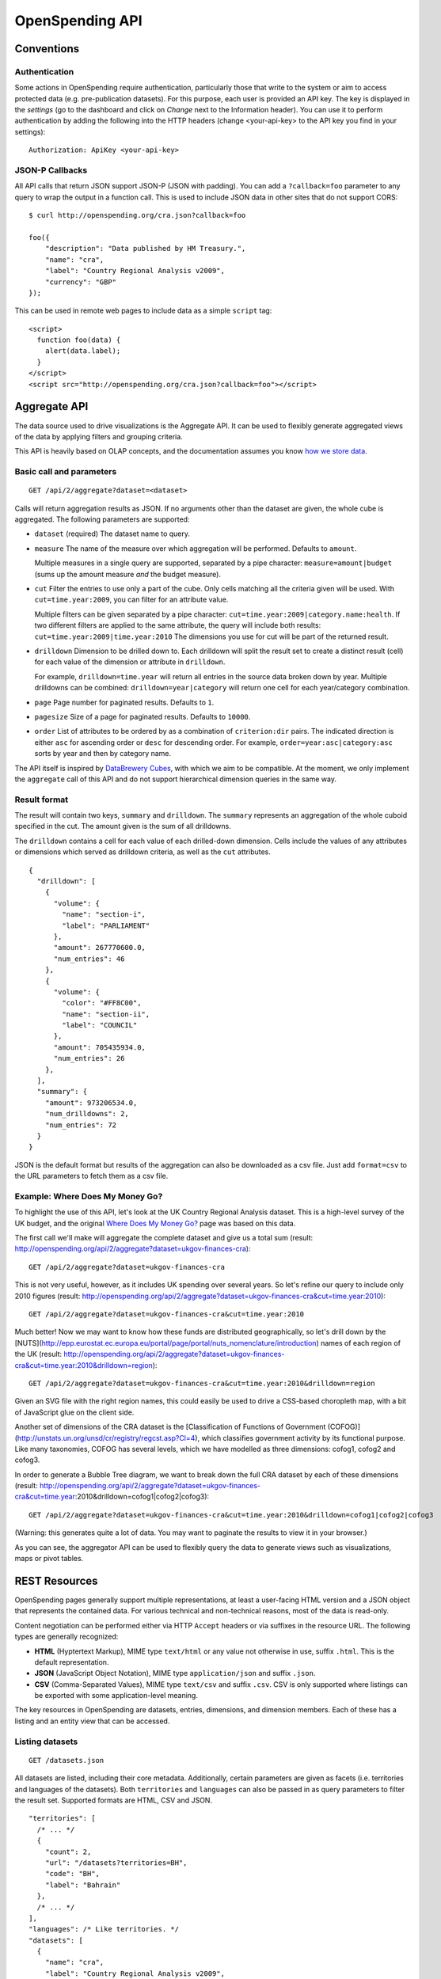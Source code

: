 ================
OpenSpending API
================

Conventions
===========

Authentication
--------------

Some actions in OpenSpending require authentication, particularly those that write to the system or aim to access protected data (e.g. pre-publication datasets). For this purpose, each user is provided an API key. The key is displayed in the *settings* (go to the dashboard and click on *Change* next to the Information header). You can use it to perform authentication by adding the following into the HTTP headers (change <your-api-key> to the API key you find in your settings)::

    Authorization: ApiKey <your-api-key>

JSON-P Callbacks
----------------

All API calls that return JSON support JSON-P (JSON with padding). You can 
add a ``?callback=foo`` parameter to any query to wrap the output in a 
function call. This is used to include JSON data in other sites that do not
support CORS::

    $ curl http://openspending.org/cra.json?callback=foo

    foo({
        "description": "Data published by HM Treasury.", 
        "name": "cra", 
        "label": "Country Regional Analysis v2009", 
        "currency": "GBP"
    });

This can be used in remote web pages to include data as a simple ``script``
tag::

    <script>
      function foo(data) { 
        alert(data.label); 
      }
    </script>
    <script src="http://openspending.org/cra.json?callback=foo"></script>

Aggregate API
=============

The data source used to drive visualizations is the Aggregate API. It 
can be used to flexibly generate aggregated views of the data by 
applying filters and grouping criteria.

This API is heavily based on OLAP concepts, and the documentation assumes 
you know `how we store data`_.

.. _how we store data: http://community.openspending.org/help/guide/en/


Basic call and parameters
-------------------------

::

    GET /api/2/aggregate?dataset=<dataset>

Calls will return aggregation results as JSON. If no arguments other than the 
dataset are given, the whole cube is aggregated. The following parameters are supported:

* ``dataset`` (required)
  The dataset name to query.

* ``measure``
  The name of the measure over which aggregation will be performed. Defaults to 
  ``amount``. 

  Multiple measures in a single query are supported, separated by a pipe character:
  ``measure=amount|budget`` (sums up the amount measure *and* the budget measure).

* ``cut``
  Filter the entries to use only a part of the cube. Only cells matching all the 
  criteria given will be used. With ``cut=time.year:2009``, you can filter for an
  attribute value. 
  
  Multiple filters can be given separated by a pipe character:
  ``cut=time.year:2009|category.name:health``. If two different filters are applied
  to the same attribute, the query will include both results: 
  ``cut=time.year:2009|time.year:2010`` The dimensions you use for cut will be part 
  of the returned result.

* ``drilldown``
  Dimension to be drilled down to. Each drilldown will split the result set to create
  a distinct result (cell) for each value of the dimension or attribute in 
  ``drilldown``. 
  
  For example, ``drilldown=time.year`` will return all entries in the source data 
  broken down by year. Multiple drilldowns can be combined: ``drilldown=year|category`` 
  will return one cell for each year/category combination.

* ``page``
  Page number for paginated results. Defaults to ``1``. 

* ``pagesize``
  Size of a page for paginated results. Defaults to ``10000``.

* ``order``
  List of attributes to be ordered by as a combination of ``criterion:dir`` 
  pairs. The indicated direction is either ``asc`` for ascending order 
  or ``desc`` for descending order. For example, ``order=year:asc|category:asc`` 
  sorts by year and then by category name.

The API itself is inspired by `DataBrewery Cubes`_,
with which we aim to be compatible. At the moment, we only implement the ``aggregate`` call of 
this API and do not support hierarchical dimension queries in the same way.

.. _DataBrewery Cubes: http://packages.python.org/cubes/server.html#api

Result format
-------------

The result will contain two keys, ``summary`` and ``drilldown``. The ``summary``
represents an aggregation of the whole cuboid specified in the cut. The 
amount given is the sum of all drilldowns.

The ``drilldown`` contains a cell for each value of each drilled-down 
dimension. Cells include the values of any attributes or dimensions
which served as drilldown criteria, as well as the ``cut`` attributes.

::

    {
      "drilldown": [
        {
          "volume": {
            "name": "section-i",
            "label": "PARLIAMENT"
          },
          "amount": 267770600.0,
          "num_entries": 46
        },
        {
          "volume": {
            "color": "#FF8C00",
            "name": "section-ii",
            "label": "COUNCIL"
          },
          "amount": 705435934.0,
          "num_entries": 26
        },
      ],
      "summary": {
        "amount": 973206534.0,
        "num_drilldowns": 2,
        "num_entries": 72
      }
    }

JSON is the default format but results of the aggregation can also be downloaded as a csv file. Just add ``format=csv`` to the URL parameters to fetch them as a csv file.

Example: Where Does My Money Go?
--------------------------------

To highlight the use of this API, let's look at the UK Country
Regional Analysis dataset. This is a high-level survey of the 
UK budget, and the original `Where Does My Money Go?`_ page was based on this data. 

.. _Where Does My Money Go?: http://wheredoesmymoneygo.org

The first call we'll make will aggregate the complete dataset 
and give us a total sum (result: http://openspending.org/api/2/aggregate?dataset=ukgov-finances-cra)::

    GET /api/2/aggregate?dataset=ukgov-finances-cra

This is not very useful, however, as it includes UK spending 
over several years. So let's refine our query to include only
2010 figures (result: http://openspending.org/api/2/aggregate?dataset=ukgov-finances-cra&cut=time.year:2010)::

    GET /api/2/aggregate?dataset=ukgov-finances-cra&cut=time.year:2010

Much better! Now we may want to know how these funds are distributed
geographically, so let's drill down by the [NUTS](http://epp.eurostat.ec.europa.eu/portal/page/portal/nuts_nomenclature/introduction)
names of each region of the UK (result: http://openspending.org/api/2/aggregate?dataset=ukgov-finances-cra&cut=time.year:2010&drilldown=region)::

    GET /api/2/aggregate?dataset=ukgov-finances-cra&cut=time.year:2010&drilldown=region

Given an SVG file with the right region names, this could easily be
used to drive a CSS-based choropleth map, with a bit of JavaScript 
glue on the client side.

Another set of dimensions of the CRA dataset is the [Classification of 
Functions of Government (COFOG)](http://unstats.un.org/unsd/cr/registry/regcst.asp?Cl=4), 
which classifies government activity by its functional purpose. Like
many taxonomies, COFOG has several levels, which we have modelled as 
three dimensions: cofog1, cofog2 and cofog3.

In order to generate a Bubble Tree
diagram, we want to break down the full CRA dataset by each of these 
dimensions (result: http://openspending.org/api/2/aggregate?dataset=ukgov-finances-cra&cut=time.year:2010&drilldown=cofog1|cofog2|cofog3)::

    GET /api/2/aggregate?dataset=ukgov-finances-cra&cut=time.year:2010&drilldown=cofog1|cofog2|cofog3

(Warning: this generates quite a lot of data. You may want to paginate 
the results to view it in your browser.)

As you can see, the aggregator API can be used to flexibly query the 
data to generate views such as visualizations, maps or pivot tables.

REST Resources
==============

OpenSpending pages generally support multiple representations, at least 
a user-facing HTML version and a JSON object that represents the contained
data. For various technical and non-technical reasons, most of the data is 
read-only.

Content negotiation can be performed either via HTTP ``Accept`` headers or 
via suffixes in the resource URL. The following types are generally 
recognized:

* **HTML** (Hyptertext Markup), MIME type ``text/html`` or any value not 
  otherwise in use, suffix ``.html``. This is the default representation.
* **JSON** (JavaScript Object Notation), MIME type ``application/json`` and
  suffix ``.json``.
* **CSV** (Comma-Separated Values), MIME type ``text/csv`` and suffix 
  ``.csv``. CSV is only supported where listings can be exported with some
  application-level meaning.

The key resources in OpenSpending are datasets, entries, dimensions, and 
dimension members. Each of these has a listing and an entity view that can
be accessed.

Listing datasets
----------------

::

    GET /datasets.json

All datasets are listed, including their core metadata. Additionally, certain 
parameters are given as facets (i.e. territories and languages of the
datasets). Both ``territories`` and ``languages`` can also be passed in as 
query parameters to filter the result set. Supported formats are HTML, CSV and JSON.

::

    "territories": [
      /* ... */
      {
        "count": 2,
        "url": "/datasets?territories=BH",
        "code": "BH",
        "label": "Bahrain"
      },
      /* ... */
    ],
    "languages": /* Like territories. */
    "datasets": [
      {
        "name": "cra",
        "label": "Country Regional Analysis v2009",
        "description": "The Country Regional Analysis published by HM Treasury.",
        "currency": "GBP"
      },
      /* ... */
    ]

Getting dataset metadata
------------------------

::

    GET /{dataset}.json

Core dataset metadata is returned. This call does not have any 
parameters. Supported formats are HTML and JSON.

::

    {
      "name": "cra",
      "label": "Country Regional Analysis v2009",
      "description": "The Country Regional Analysis published by HM Treasury.",
      "currency": "GBP"
    }

Another call is available to get the full model description of 
the dataset in question, which includes the core metadata and also
a full description of all dimensions, measures, and views. The
format for this is always JSON::

    GET /{dataset}/model.json

Listing dataset dimensions
--------------------------

::

    GET /{dataset}/dimensions.json

A listing of dimensions, including type, description, and attribute
definitions is returned. This call does not have any parameters. 
Supported formats are HTML and JSON.

::

    [
      {
        "name": "from", 
        "html_url": "http://openspending.org/ukgov-finances-cra/from", 
        "label": "Paid from", 
        "key": "from", 
        "attributes": {
          "gov_department": {
            "column": null, 
            "facet": false, 
            "constant": "true", 
            "datatype": "constant", 
            "end_column": null
          }, 
          "name": {
            "column": "dept_code", 
            "facet": false, 
            "constant": null, 
            "datatype": "string", 
            "end_column": null
          }, 
          "label": {
            "column": "dept_name", 
            "facet": false, 
            "constant": null, 
            "datatype": "string", 
            "end_column": null
          }
        }, 
        "type": "compound", 
        "description": "The entity that the money was paid from"
      },
      /* ... */
    ]

Listing dimension members
-------------------------

::

    GET /{dataset}/{dimension}.json

The returned JSON representation contains the dimension metadata, 
including type, label, description and attribute definitions. 

::

    {
      "name": "from", 
      "html_url": "http://openspending.org/ukgov-finances-cra/from", 
      "label": "Paid from", 
      "key": "from", 
      "attributes": {
        "gov_department": {
          "column": null, 
          "facet": false, 
          "constant": "true", 
          "datatype": "constant", 
          "end_column": null
        }, 
        "name": {
          "column": "dept_code", 
          "facet": false, 
          "constant": null, 
          "datatype": "string", 
          "end_column": null
        }, 
        "label": {
          "column": "dept_name", 
          "facet": false, 
          "constant": null, 
          "datatype": "string", 
          "end_column": null
        }
      }, 
      "type": "compound", 
      "description": "The entity that the money was paid from"
    }

This call's return includes dimension metadata, but it may be too expensive
to call for just this aspect.

Getting dimension members
-------------------------

::

    GET /{dataset}/{dimension}/{name}.json

This will return the data stored on a given member ``name`` of the 
``dimension``, including its ``name``, ``label``, and any other
defined attributes. 

::

    {
      "id": 2, 
      "name": "10",
      "label": "Social protection", 
      "description": "Government outlays on social protection ...",
      "level": "1"
    }

Listing entries in a dataset
----------------------------

Listing all the entries in a dataset (and offering export functionality)
is handled by the full-text search. See [the search API](../search).

Getting an entry
----------------

::

    GET /{dataset}/entries/{id}.json

This will return a full representation of this entry, including all 
measures and all attributes of all dimensions. The entry ``id`` is a 
semi-natural key derived from dataset metadata which should be stable 
across several loads.

A CSV representation is available but will only have one row.

Full-text Search API
====================

OpenSpending supports full-text search as a research tool for 
everyone who wants to investigate the spending information kept
in our database.

It is important to note, however, that search is always performed
on individual entries. More abstract concepts (e.g. "all 
health spending in a country over a given year") would mostly be the
result of adding up many individual entries. If your use case
requires that you access such concepts, you may want to look at
the [aggregation API](../aggregation) instead.

Basic call and parameters
-------------------------

::

    GET /api/2/search?q=<query>

Calls will return a set of fully JSON serialized entries, query
statistics, and, depending on the other parameters, other data such as 
facets.

The following parameters are recognized:

* ``q``
  Query string. Will usually search a composite text field but can 
  be limited to a specific field (i.e. a dimension, attribute, or measure)
  with ``field:value``. Boolean operators such as OR, AND, and ±term can also be used.

* ``dataset``
  Specifies a dataset name to search in. While searching across multiple
  datasets is supported, this parameter can be used to limit the scope and
  increase performance. It can be used multiple times or multiple
  dataset names can be separated with pipe symbols.

* ``category`` 
  The dataset category can be used to filter datasets by their type,
  e.g. limiting the output to only transactional expenditure (and
  excluding any budget items). Valid values include ``budget``, 
  ``spending``, and ``other``.

* ``stats``
  Includes solr statistics on measures, namely the average, mean, and
  standard deviations. This is generated through the indexed data and 
   can differ marginally from the 
  results of the aggregator due to floating point inaccuracies.
  Note that aggregations
  across datasets with different currencies (or even the same currency
  across different years) are possible but must be avoided.

* ``filter``
  Apply a simple filter of the format ``field:value``. Multiple filters
  can be joined through pipes, e.g. ``fieldA:value|fieldB:value``.

* ``page``
  Page number for paginated results. Defaults to ``1``. 

* ``pagesize``
  Size of a page for paginated results. Defaults to ``10000``.

* ``facet_field``
  A field to facet the search by, i.e. give all the distinct values of
  the field in the result set with the count of how often each occurred.

* ``facet_page``, ``facet_pagesize`` 
  Works analogously to the ``page`` and ``pagesize`` parameters but applies
  to facets instead.

* ``expand_facet_dimensions``
  When a compound dimension name is used for a facet, this will return a 
  full representation of this dimension value for each value. 
 
If an error is detected, the system will return a simple JSON response
with a list of ``errors`` describing the fault. 

Solr query syntax
-----------------

OpenSpending uses Apache Solr for full-text indexing. Some search
parameters are passed directly to Solr::

    GET /api/2/search?q=money%20measure:[min%20TO%20max]&fq=dimension:value

Some useful resources to explore the query language of Solr include:

* Solr Common Query Parameters: http://wiki.apache.org/solr/CommonQueryParameters
* Lucene Query Parser Syntax: http://lucene.apache.org/java/3_4_0/queryparsersyntax.html
* Solr Query Syntax: http://wiki.apache.org/solr/SolrQuerySyntax (Advanced)

Personal Tax API
================

The tax share API estimates a household's tax contribution based on simple 
proxy data. The estimate allows for both direct tax (including income tax, 
national insurance and council tax) and indirect tax (including VAT, alcohol 
and tobacco duty, and fuel duty).

::

    GET http://openspending.org/api/mytax?income=N

The basic call accepts a variety of parameters, most of which are optional:

* ``income`` (required)
  Total household income, including all pension and benefits. This is 
  used to estimate total tax paid, including both direct and indirect 
  taxation.

* ``spending`` 
  Total spending on consumption.

* ``smoker``
  yes/no

* ``drinker``
  yes/no

* ``driver``
  yes/no

This will generate a simple JSON response of the following form::

    {
      "alcohol_tax": 153.04239230064161,
      "explanation": [
        "This household income falls between national average income decile 1 (which has average gross household income of 9219.00, and pays 1172.00 in direct tax, 1016.00 in VAT, 1101.00 in smoking taxes, 288.00 in alcohol-related taxes, 150.00 in car-related taxes, and 349.00 in other indirect taxes), and decile 2 (which has average gross household income of 13583.00, and pays 1368.00 in direct tax, 969.00 in VAT, 1085.00 in smoking taxes, 310.00 in alcohol-related taxes, 167.00 in car-related taxes, and 289.00 in other indirect taxes).",
        "Therefore, a household with an income of 10000.00 pays approximately 1207.08 in direct tax and 2888.97 in total indirect tax."
      ],
      "tax": 4096.0439963336394,
      "tobacco_tax": 291.93721356553618,
      "car_related_tax": 338.26214482126488,
      "total_direct_tax": 1207.076993583868,
      "vat": 1098.1365719523374,
      "total_indirect_tax": 2888.9670027497709
    }  

Permissions API
===============

OpenSpending allows users to check for their permissions on a given dataset via an API call. The response will provide the authenticated user's permission on as true or false values for *CRUD* (create, read, update, and delete). This API call mainly exists to allow software that uses the API (e.g. the loading API) to save bandwidth with big dataset updates.

For example if you as a developer are building a loading script that users of OpenSpending can use to download data from a location and update datasets in OpenSpending you might first run a check for permissions based on their API key before starting to download the updates (so you can skip it if they're not authorized).

The permission API works as follows. Make a *GET* request (wih user authenticated with the API key) to::

    /api/2/permissions?dataset=[dataset_name]

The response will be single json object with four properties, *create*, *read*, *update*, and *delete*. The value of each property is a boolean (true or false) that indicates if the authenticated user has that permission for the provided dataset::

    {
        "create": false,
        "read": true,
        "update": false,
        "delete": false
    }

Loading API
===========

Users can load datasets (or add sources to them) by making a *POST* request to ``https://openspending.org/api/2/new`` (notice *https*) with the following url parameters:

* *csv_file* - A **url** to the csv file to me imported for the dataset
* *metadata* - A **url** to the json file with dataset metadata (name, currency, etc.) and the model. Views can also be defined in this file. Take a look at a sample json file - https://dl.dropbox.com/u/3250791/sample-openspending-model.json to see how it should be structured (the value for *mapping* is the model - how the csv file should be cast into dataset dimensions, and the value for *dataset* is the metadata itself). To gain a better understanding of how to do the mapping, take a look at the corresponding csv file - http://mk.ucant.org/info/data/sample-openspending-dataset.csv.
* *private* - A **boolean** ("true"/"false") indicating whether the loaded dataset should be private or not (made public). By default new datasets loaded via the API are made public. If an existing dataset is updated via the loading API the *private* parameter does nothing and the private setting is retained.

Along with these parameters an api key must be provided in the header of the request. For more details see [API Conventions](/help/api/conventions/).

